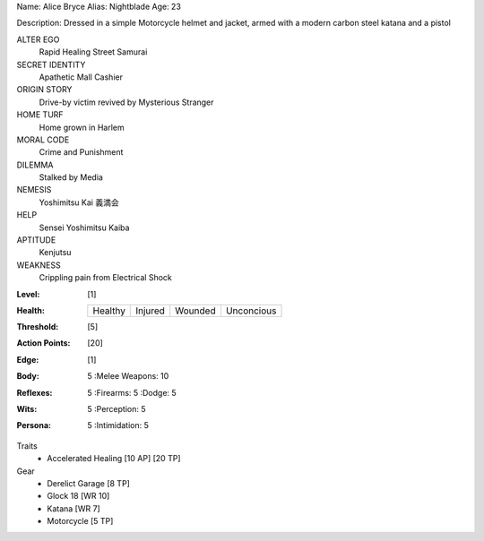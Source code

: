 Name: Alice Bryce
Alias: Nightblade
Age:  23

Description:  Dressed in a simple Motorcycle helmet and jacket, armed with a modern carbon steel katana and a pistol

ALTER EGO
  Rapid Healing Street Samurai
 
SECRET IDENTITY
  Apathetic Mall Cashier
 
ORIGIN STORY
  Drive-by victim revived by Mysterious Stranger
 
HOME TURF
  Home grown in Harlem
 
MORAL CODE
  Crime and Punishment
 
DILEMMA
  Stalked by Media
 
NEMESIS
  Yoshimitsu Kai 義満会
 
HELP
  Sensei Yoshimitsu Kaiba 
 
APTITUDE
 Kenjutsu
 
WEAKNESS
  Crippling pain from Electrical Shock

:Level: [1]
:Health:

    +---------+---------+---------+------------+
    | Healthy | Injured | Wounded | Unconcious |
    +---------+---------+---------+------------+

:Threshold: [5]
:Action Points: [20]
:Edge: [1]



:Body:
    5
    :Melee Weapons: 10

:Reflexes:
    5
    :Firearms: 5
    :Dodge: 5
	
:Wits:
    5
    :Perception: 5

:Persona:
    5
    :Intimidation: 5

Traits
  - Accelerated Healing [10 AP] [20 TP]

Gear
  - Derelict Garage [8 TP]
  - Glock 18 [WR 10]
  - Katana [WR 7]
  - Motorcycle [5 TP]
